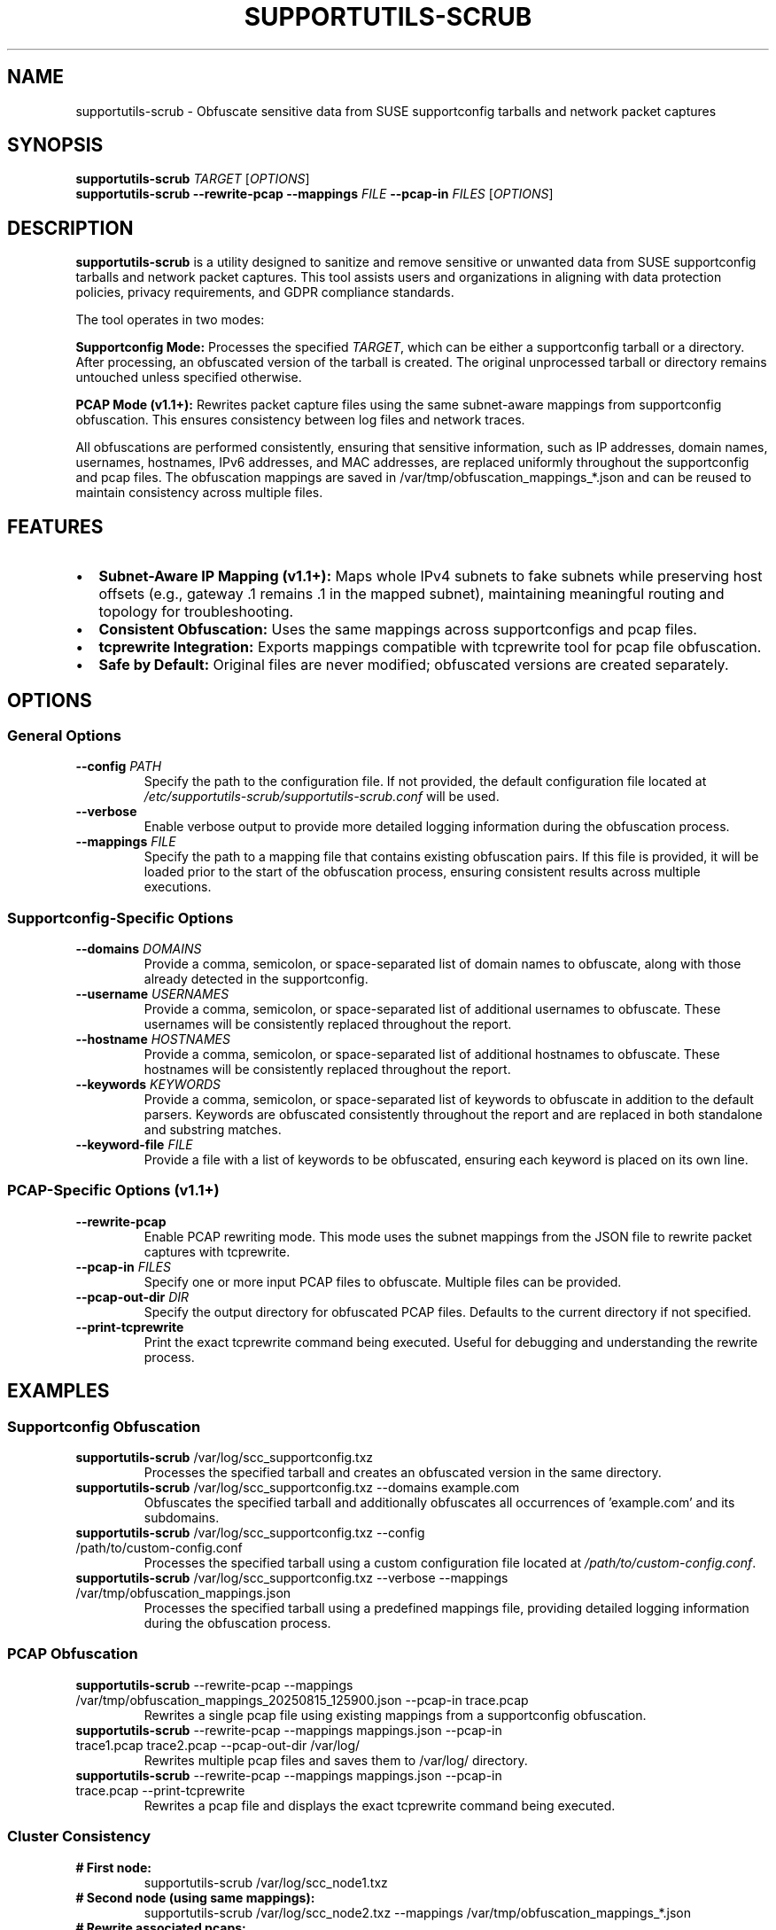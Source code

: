 .TH SUPPORTUTILS-SCRUB 8 "14 Aug 2025" "supportutils" "Support Utilities Manual"
.SH NAME
supportutils-scrub \- Obfuscate sensitive data from SUSE supportconfig tarballs and network packet captures
.SH SYNOPSIS
\fBsupportutils-scrub\fR \fITARGET\fR [\fIOPTIONS\fR]
.br
\fBsupportutils-scrub\fR \fB\-\-rewrite\-pcap\fR \fB\-\-mappings\fR \fIFILE\fR \fB\-\-pcap\-in\fR \fIFILES\fR [\fIOPTIONS\fR]
.SH DESCRIPTION
\fBsupportutils-scrub\fR is a utility designed to sanitize and remove sensitive or unwanted data from SUSE supportconfig tarballs and network packet captures. This tool assists users and organizations in aligning with data protection policies, privacy requirements, and GDPR compliance standards.

The tool operates in two modes:

.B Supportconfig Mode:
Processes the specified \fITARGET\fR, which can be either a supportconfig tarball or a directory. After processing, an obfuscated version of the tarball is created. The original unprocessed tarball or directory remains untouched unless specified otherwise.

.B PCAP Mode (v1.1+):
Rewrites packet capture files using the same subnet-aware mappings from supportconfig obfuscation. This ensures consistency between log files and network traces.

All obfuscations are performed consistently, ensuring that sensitive information, such as IP addresses, domain names, usernames, hostnames, IPv6 addresses, and MAC addresses, are replaced uniformly throughout the supportconfig and pcap files. The obfuscation mappings are saved in /var/tmp/obfuscation_mappings_*.json and can be reused to maintain consistency across multiple files.

.SH FEATURES
.IP \(bu 2
\fBSubnet-Aware IP Mapping (v1.1+):\fR Maps whole IPv4 subnets to fake subnets while preserving host offsets (e.g., gateway .1 remains .1 in the mapped subnet), maintaining meaningful routing and topology for troubleshooting.
.IP \(bu 2
\fBConsistent Obfuscation:\fR Uses the same mappings across supportconfigs and pcap files.
.IP \(bu 2
\fBtcprewrite Integration:\fR Exports mappings compatible with tcprewrite tool for pcap file obfuscation.
.IP \(bu 2
\fBSafe by Default:\fR Original files are never modified; obfuscated versions are created separately.

.SH OPTIONS
.SS General Options
.TP
\fB\-\-config\fR \fIPATH\fR
Specify the path to the configuration file. If not provided, the default configuration file located at \fI/etc/supportutils-scrub/supportutils-scrub.conf\fR will be used.
.TP
\fB\-\-verbose\fR
Enable verbose output to provide more detailed logging information during the obfuscation process.
.TP
\fB\-\-mappings\fR \fIFILE\fR
Specify the path to a mapping file that contains existing obfuscation pairs. If this file is provided, it will be loaded prior to the start of the obfuscation process, ensuring consistent results across multiple executions.

.SS Supportconfig-Specific Options
.TP
\fB\-\-domains\fR \fIDOMAINS\fR
Provide a comma, semicolon, or space-separated list of domain names to obfuscate, along with those already detected in the supportconfig.
.TP
\fB\-\-username\fR \fIUSERNAMES\fR
Provide a comma, semicolon, or space-separated list of additional usernames to obfuscate. These usernames will be consistently replaced throughout the report.
.TP
\fB\-\-hostname\fR \fIHOSTNAMES\fR
Provide a comma, semicolon, or space-separated list of additional hostnames to obfuscate. These hostnames will be consistently replaced throughout the report.
.TP
\fB\-\-keywords\fR \fIKEYWORDS\fR
Provide a comma, semicolon, or space-separated list of keywords to obfuscate in addition to the default parsers. Keywords are obfuscated consistently throughout the report and are replaced in both standalone and substring matches.
.TP
\fB\-\-keyword-file\fR \fIFILE\fR
Provide a file with a list of keywords to be obfuscated, ensuring each keyword is placed on its own line.

.SS PCAP-Specific Options (v1.1+)
.TP
\fB\-\-rewrite\-pcap\fR
Enable PCAP rewriting mode. This mode uses the subnet mappings from the JSON file to rewrite packet captures with tcprewrite.
.TP
\fB\-\-pcap\-in\fR \fIFILES\fR
Specify one or more input PCAP files to obfuscate. Multiple files can be provided.
.TP
\fB\-\-pcap\-out\-dir\fR \fIDIR\fR
Specify the output directory for obfuscated PCAP files. Defaults to the current directory if not specified.
.TP
\fB\-\-print\-tcprewrite\fR
Print the exact tcprewrite command being executed. Useful for debugging and understanding the rewrite process.

.SH EXAMPLES
.SS Supportconfig Obfuscation
.TP
\fBsupportutils-scrub\fR /var/log/scc_supportconfig.txz
Processes the specified tarball and creates an obfuscated version in the same directory.
.TP
\fBsupportutils-scrub\fR /var/log/scc_supportconfig.txz \-\-domains example.com
Obfuscates the specified tarball and additionally obfuscates all occurrences of 'example.com' and its subdomains.
.TP
\fBsupportutils-scrub\fR /var/log/scc_supportconfig.txz \-\-config /path/to/custom-config.conf
Processes the specified tarball using a custom configuration file located at \fI/path/to/custom-config.conf\fR.
.TP
\fBsupportutils-scrub\fR /var/log/scc_supportconfig.txz \-\-verbose \-\-mappings /var/tmp/obfuscation_mappings.json
Processes the specified tarball using a predefined mappings file, providing detailed logging information during the obfuscation process.

.SS PCAP Obfuscation
.TP
\fBsupportutils-scrub\fR \-\-rewrite\-pcap \-\-mappings /var/tmp/obfuscation_mappings_20250815_125900.json \-\-pcap\-in trace.pcap
Rewrites a single pcap file using existing mappings from a supportconfig obfuscation.
.TP
\fBsupportutils-scrub\fR \-\-rewrite\-pcap \-\-mappings mappings.json \-\-pcap\-in trace1.pcap trace2.pcap \-\-pcap\-out\-dir /var/log/
Rewrites multiple pcap files and saves them to /var/log/ directory.
.TP
\fBsupportutils-scrub\fR \-\-rewrite\-pcap \-\-mappings mappings.json \-\-pcap\-in trace.pcap \-\-print\-tcprewrite
Rewrites a pcap file and displays the exact tcprewrite command being executed.

.SS Cluster Consistency
.TP
\fB# First node:\fR
.br
supportutils-scrub /var/log/scc_node1.txz
.TP
\fB# Second node (using same mappings):\fR
.br
supportutils-scrub /var/log/scc_node2.txz \-\-mappings /var/tmp/obfuscation_mappings_*.json
.TP
\fB# Rewrite associated pcaps:\fR
.br
supportutils-scrub \-\-rewrite\-pcap \-\-mappings /var/tmp/obfuscation_mappings_*.json \-\-pcap\-in node1.pcap node2.pcap

.SH PCAP REWRITING DETAILS
.SS Subnet-Aware Mapping
The PCAP rewriting feature uses subnet-aware mapping to maintain network topology:
.IP \(bu 2
Whole IPv4 subnets are mapped to fake subnets
.IP \(bu 2
Host offsets are preserved (e.g., .1 remains .1, .254 remains .254)
.IP \(bu 2
Most-specific subnet rules are applied first
.IP \(bu 2
Original pcap files are never modified

.SS Requirements
.IP \(bu 2
tcprewrite tool must be installed (package: tcpreplay)
.IP \(bu 2
PCAPs should be captured on specific interfaces (e.g., -i eth0), not -i any
.IP \(bu 2
Only IPv4 addresses are rewritten (IPv6 support pending)

.SS Troubleshooting PCAP Rewriting
.TP
.B "No DLT plugin available" error
The PCAP was likely captured with tcpdump -i any. Re-capture on a specific interface or normalize the link type:
.br
\fBtcprewrite\fR --dlt=enet -i in.pcap -o in-enet.pcap

.TP
.B "Unable to parse as a valid CIDR" error
Ensure the mapping file's subnet entries are valid IPv4 CIDRs.

.TP
.B Empty or unchanged output
If packets don't match any mapped subnets, addresses remain unchanged. Verify with:
.br
\fBtshark\fR -r trace_scrubbed.pcap -c 5 -T fields -e ip.src -e ip.dst | column -t

.SH FILES
.I /etc/supportutils-scrub/supportutils-scrub.conf
.RS
The default configuration file for \fBsupportutils-scrub\fR. See 
.BR supportutils-scrub.conf (5)
for further details.
.RE

.I /var/tmp/obfuscation_mappings_*.json
.RS
JSON files containing obfuscation mappings. These files map real data to obfuscated data and must be kept secure. The subnet section is used for tcprewrite operations.
.RE

.SH SECURITY CONSIDERATIONS
.IP \(bu 2
\fBNEVER\fR share the mapping file with SUSE Support or any third party. This file contains the translation between obfuscated and real data.
.IP \(bu 2
The obfuscation process is the customer's responsibility. Always review the obfuscated output before sharing.
.IP \(bu 2
Keywords are replaced even within words (substring matching) for thorough obfuscation.

.SH AUTHOR
Ronald Pina <ronald.pina@suse.com>
.SH COPYRIGHT
This program is free software; you can redistribute it and/or modify
it under the terms of the GNU General Public License as published by
the Free Software Foundation; version 2 of the License.
.PP
This program is distributed in the hope that it will be useful,
but WITHOUT ANY WARRANTY; without even the implied warranty of
MERCHANTABILITY or FITNESS FOR A PARTICULAR PURPOSE.  See the
GNU General Public License for more details.
.PP
You should have received a copy of the GNU General Public License
along with this program; if not, see <http://www.gnu.org/licenses/>.

.SH SEE ALSO
.BR supportutils-scrub.conf (5),
.BR supportconfig (8),
.BR tcprewrite (1),
.BR tcpreplay (1)